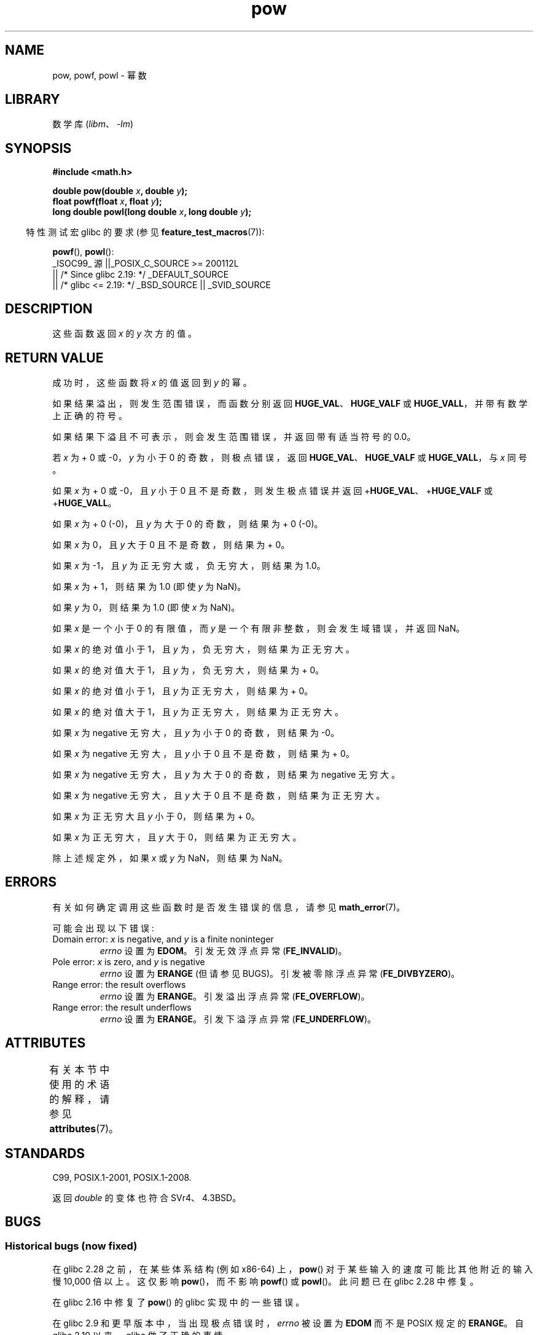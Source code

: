 .\" -*- coding: UTF-8 -*-
'\" t
.\" Copyright 1993 David Metcalfe (david@prism.demon.co.uk)
.\" and Copyright 2008, Linux Foundation, written by Michael Kerrisk
.\"     <mtk.manpages@gmail.com>
.\"
.\" SPDX-License-Identifier: Linux-man-pages-copyleft
.\"
.\" References consulted:
.\"     Linux libc source code
.\"     Lewine's _POSIX Programmer's Guide_ (O'Reilly & Associates, 1991)
.\"     386BSD man pages
.\" Modified 1993-07-24 by Rik Faith (faith@cs.unc.edu)
.\" Modified 1995-08-14 by Arnt Gulbrandsen <agulbra@troll.no>
.\" Modified 2002-07-27 by Walter Harms
.\" 	(walter.harms@informatik.uni-oldenburg.de)
.\"*******************************************************************
.\"
.\" This file was generated with po4a. Translate the source file.
.\"
.\"*******************************************************************
.TH pow 3 2023\-02\-05 "Linux man\-pages 6.03" 
.SH NAME
pow, powf, powl \- 幂数
.SH LIBRARY
数学库 (\fIlibm\fP、\fI\-lm\fP)
.SH SYNOPSIS
.nf
\fB#include <math.h>\fP
.PP
\fBdouble pow(double \fP\fIx\fP\fB, double \fP\fIy\fP\fB);\fP
\fBfloat powf(float \fP\fIx\fP\fB, float \fP\fIy\fP\fB);\fP
\fBlong double powl(long double \fP\fIx\fP\fB, long double \fP\fIy\fP\fB);\fP
.fi
.PP
.RS -4
特性测试宏 glibc 的要求 (参见 \fBfeature_test_macros\fP(7)):
.RE
.PP
\fBpowf\fP(), \fBpowl\fP():
.nf
    _ISOC99_ 源 ||_POSIX_C_SOURCE >= 200112L
        || /* Since glibc 2.19: */ _DEFAULT_SOURCE
        || /* glibc <= 2.19: */ _BSD_SOURCE || _SVID_SOURCE
.fi
.SH DESCRIPTION
这些函数返回 \fIx\fP 的 \fIy\fP 次方的值。
.SH "RETURN VALUE"
成功时，这些函数将 \fIx\fP 的值返回到 \fIy\fP 的幂。
.PP
.\" The range error is generated at least as far back as glibc 2.4
如果结果溢出，则发生范围错误，而函数分别返回 \fBHUGE_VAL\fP、\fBHUGE_VALF\fP 或 \fBHUGE_VALL\fP，并带有数学上正确的符号。
.PP
.\" POSIX.1 does not specify the sign of the zero,
.\" but http://sources.redhat.com/bugzilla/show_bug.cgi?id=2678
.\" points out that the zero has the wrong sign in some cases.
如果结果下溢且不可表示，则会发生范围错误，并返回带有适当符号的 0.0。
.PP
.\" pow(\(+-0, <0 [[odd]]) = HUGE_VAL*
若 \fIx\fP 为 + 0 或 \-0，\fIy\fP 为小于 0 的奇数，则极点错误，返回 \fBHUGE_VAL\fP、\fBHUGE_VALF\fP 或
\fBHUGE_VALL\fP，与 \fIx\fP 同号。
.PP
.\" pow(\(+-0, <0 [[!odd]]) = HUGE_VAL*
.\" The pole error is generated at least as far back as glibc 2.4
如果 \fIx\fP 为 + 0 或 \-0，且 \fIy\fP 小于 0 且不是奇数，则发生极点错误并返回 +\fBHUGE_VAL\fP、+\fBHUGE_VALF\fP 或
+\fBHUGE_VALL\fP。
.PP
.\" pow(\(+-0, >0 [[odd]]) = \(+-0
如果 \fIx\fP 为 + 0 (\-0)，且 \fIy\fP 为大于 0 的奇数，则结果为 + 0 (\-0)。
.PP
.\" pow(\(+-0, >0 [[!odd]]) = +0
如果 \fIx\fP 为 0，且 \fIy\fP 大于 0 且不是奇数，则结果为 + 0。
.PP
.\" pow(-1, \(+-INFINITY) = 1.0
如果 \fIx\fP 为 \-1，且 \fIy\fP 为正无穷大或，负 无穷大，则结果为 1.0。
.PP
.\" pow(+1, y) = 1.0
如果 \fIx\fP 为 + 1，则结果为 1.0 (即使 \fIy\fP 为 NaN)。
.PP
.\" pow(x, \(+-0) = 1.0
如果 \fIy\fP 为 0，则结果为 1.0 (即使 \fIx\fP 为 NaN)。
.PP
.\" pow(<0, y) = NaN
.\" The domain error is generated at least as far back as glibc 2.4
如果 \fIx\fP 是一个小于 0 的有限值，而 \fIy\fP 是一个有限非整数，则会发生域错误，并返回 NaN。
.PP
.\" pow(|x|<1, -INFINITY) = INFINITY
如果 \fIx\fP 的绝对值小于 1，且 \fIy\fP 为，负 无穷大，则结果为正无穷大。
.PP
.\" pow(|x|>1, -INFINITY) = +0
如果 \fIx\fP 的绝对值大于 1，且 \fIy\fP 为，负 无穷大，则结果为 + 0。
.PP
.\" pow(|x|<1, INFINITY) = +0
如果 \fIx\fP 的绝对值小于 1，且 \fIy\fP 为正无穷大，则结果为 + 0。
.PP
.\" pow(|x|>1, INFINITY) = INFINITY
如果 \fIx\fP 的绝对值大于 1，且 \fIy\fP 为正无穷大，则结果为正无穷大。
.PP
.\" pow(-INFINITY, <0 [[odd]]) = -0
如果 \fIx\fP 为 negative 无穷大，且 \fIy\fP 为小于 0 的奇数，则结果为 \-0。
.PP
.\" pow(-INFINITY, <0 [[!odd]]) = +0
如果 \fIx\fP 为 negative 无穷大，且 \fIy\fP 小于 0 且不是奇数，则结果为 + 0。
.PP
.\" pow(-INFINITY, >0 [[odd]]) = -INFINITY
如果 \fIx\fP 为 negative 无穷大，且 \fIy\fP 为大于 0 的奇数，则结果为 negative 无穷大。
.PP
.\" pow(-INFINITY, >0 [[!odd]]) = INFINITY
如果 \fIx\fP 为 negative 无穷大，且 \fIy\fP 大于 0 且不是奇数，则结果为正无穷大。
.PP
.\" pow(INFINITY, <0) = +0
如果 \fIx\fP 为正无穷大且 \fIy\fP 小于 0，则结果为 + 0。
.PP
.\" pow(INFINITY, >0) = INFINITY
如果 \fIx\fP 为正无穷大，且 \fIy\fP 大于 0，则结果为正无穷大。
.PP
.\" pow(NaN, y) or pow(x, NaN) = NaN
除上述规定外，如果 \fIx\fP 或 \fIy\fP 为 NaN，则结果为 NaN。
.SH ERRORS
.\" FIXME . review status of this error
.\" longstanding bug report for glibc:
.\" http://sources.redhat.com/bugzilla/show_bug.cgi?id=369
.\" For negative x, and -large and +large y, glibc 2.8 gives incorrect
.\" results
.\" pow(-0.5,-DBL_MAX)=nan
.\" EDOM FE_INVALID nan; fail-errno fail-except fail-result;
.\" FAIL (expected: range-error-overflow (ERANGE, FE_OVERFLOW); +INF)
.\"
.\" pow(-1.5,-DBL_MAX)=nan
.\" EDOM FE_INVALID nan; fail-errno fail-except fail-result;
.\" FAIL (expected: range-error-underflow (ERANGE, FE_UNDERFLOW); +0)
.\"
.\" pow(-0.5,DBL_MAX)=nan
.\" EDOM FE_INVALID nan; fail-errno fail-except fail-result;
.\" FAIL (expected: range-error-underflow (ERANGE, FE_UNDERFLOW); +0)
.\"
.\" pow(-1.5,DBL_MAX)=nan
.\" EDOM FE_INVALID nan; fail-errno fail-except fail-result;
.\" FAIL (expected: range-error-overflow (ERANGE, FE_OVERFLOW); +INF)
有关如何确定调用这些函数时是否发生错误的信息，请参见 \fBmath_error\fP(7)。
.PP
可能会出现以下错误:
.TP 
Domain error: \fIx\fP is negative, and \fIy\fP is a finite noninteger
\fIerrno\fP 设置为 \fBEDOM\fP。 引发无效浮点异常 (\fBFE_INVALID\fP)。
.TP 
Pole error: \fIx\fP is zero, and \fIy\fP is negative
\fIerrno\fP 设置为 \fBERANGE\fP (但请参见 BUGS)。 引发被零除浮点异常 (\fBFE_DIVBYZERO\fP)。
.TP 
Range error: the result overflows
\fIerrno\fP 设置为 \fBERANGE\fP。 引发溢出浮点异常 (\fBFE_OVERFLOW\fP)。
.TP 
Range error: the result underflows
\fIerrno\fP 设置为 \fBERANGE\fP。 引发下溢浮点异常 (\fBFE_UNDERFLOW\fP)。
.SH ATTRIBUTES
有关本节中使用的术语的解释，请参见 \fBattributes\fP(7)。
.ad l
.nh
.TS
allbox;
lbx lb lb
l l l.
Interface	Attribute	Value
T{
\fBpow\fP(),
\fBpowf\fP(),
\fBpowl\fP()
T}	Thread safety	MT\-Safe
.TE
.hy
.ad
.sp 1
.SH STANDARDS
C99, POSIX.1\-2001, POSIX.1\-2008.
.PP
返回 \fIdouble\fP 的变体也符合 SVr4、4.3BSD。
.SH BUGS
.SS "Historical bugs (now fixed)"
.\" https://sourceware.org/bugzilla/show_bug.cgi?id=13932
.\" commit c3d466cba1692708a19c6ff829d0386c83a0c6e5
在 glibc 2.28 之前，在某些体系结构 (例如 x86\-64) 上，\fBpow\fP() 对于某些输入的速度可能比其他附近的输入慢 10,000
倍以上。 这仅影响 \fBpow\fP()，而不影响 \fBpowf\fP() 或 \fBpowl\fP()。 此问题已在 glibc 2.28 中修复。
.PP
.\" http://sources.redhat.com/bugzilla/show_bug.cgi?id=3866
在 glibc 2.16 中修复了 \fBpow\fP() 的 glibc 实现中的一些错误。
.PP
.\"
.\" http://sources.redhat.com/bugzilla/show_bug.cgi?id=6776
.\" or possibly 2.9, I haven't found the source code change
.\" and I don't have a 2.9 system to test
在 glibc 2.9 和更早版本中，当出现极点错误时，\fIerrno\fP 被设置为 \fBEDOM\fP 而不是 POSIX 规定的 \fBERANGE\fP。 自
glibc 2.10 以来，glibc 做了正确的事情。
.PP
.\" Actually, glibc 2.3.2 is the earliest test result I have; so yet
.\" to confirm if this error occurs only in glibc 2.3.2.
在 glibc 2.3.2 及更早版本中，当发生上溢或下溢错误时，glibc 的 \fBpow\fP() 除了上溢或下溢异常外，还会生成一个伪造的无效浮点异常
(\fBFE_INVALID\fP)。
.SH "SEE ALSO"
\fBcbrt\fP(3), \fBcpow\fP(3), \fBsqrt\fP(3)
.PP
.SH [手册页中文版]
.PP
本翻译为免费文档；阅读
.UR https://www.gnu.org/licenses/gpl-3.0.html
GNU 通用公共许可证第 3 版
.UE
或稍后的版权条款。因使用该翻译而造成的任何问题和损失完全由您承担。
.PP
该中文翻译由 wtklbm
.B <wtklbm@gmail.com>
根据个人学习需要制作。
.PP
项目地址:
.UR \fBhttps://github.com/wtklbm/manpages-chinese\fR
.ME 。
